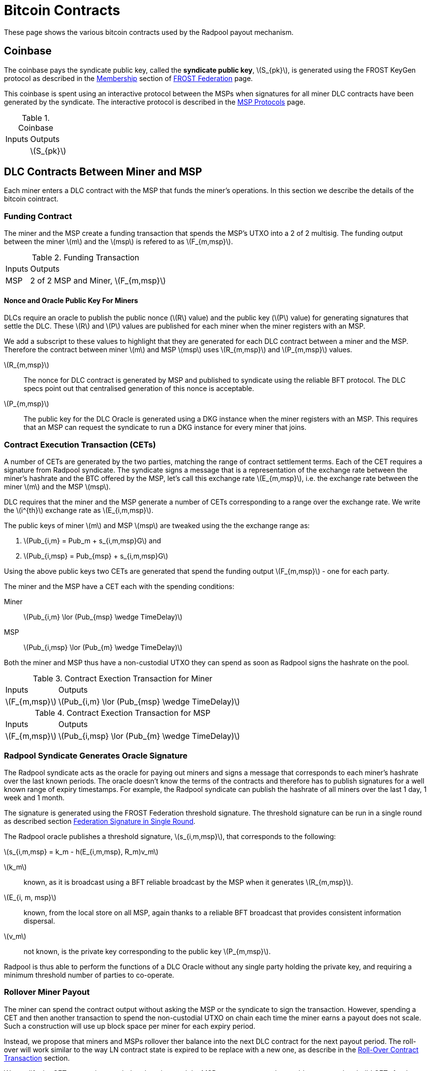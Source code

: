 = Bitcoin Contracts
:stem: latexmath

These page shows the various bitcoin contracts used by the Radpool
payout mechanism.

== Coinbase

The coinbase pays the syndicate public key, called the **syndicate
public key**, stem:[S_{pk}], is generated using the FROST KeyGen
protocol as described in the
xref:frost-federation.adoc#_membership[Membership] section of
xref:frost-federation.adoc[FROST Federation] page.

This coinbase is spent using an interactive protocol between the MSPs
when signatures for all miner DLC contracts have been generated by the
syndicate. The interactive protocol is described in the
xref:msp-protocols.adoc[MSP Protocols] page.

.Coinbase
[%autowidth]
|===
| Inputs | Outputs
| | stem:[S_{pk}]
|===

== DLC Contracts Between Miner and MSP

Each miner enters a DLC contract with the MSP that funds the miner's
operations. In this section we describe the details of the bitcoin
cointract.

=== Funding Contract

The miner and the MSP create a funding transaction that spends the
MSP's UTXO into a 2 of 2 multisig. The funding output between the
miner stem:[m] and the stem:[msp] is refered to as stem:[F_{m,msp}].

.Funding Transaction
[%autowidth]
|===
| Inputs | Outputs
| MSP | 2 of 2 MSP and Miner, stem:[F_{m,msp}]
|===


==== Nonce and Oracle Public Key For Miners

DLCs require an oracle to publish the public nonce (stem:[R] value)
and the public key (stem:[P] value) for generating signatures that
settle the DLC. These stem:[R] and stem:[P] values are published for
each miner when the miner registers with an MSP.

We add a subscript to these values to highlight that they are
generated for each DLC contract between a miner and the MSP. Therefore
the contract between miner stem:[m] and MSP stem:[msp] uses
stem:[R_{m,msp}] and stem:[P_{m,msp}] values.

stem:[R_{m,msp}]:: The nonce for DLC contract is generated by MSP and
published to syndicate using the reliable BFT protocol. The DLC specs
point out that centralised generation of this nonce is acceptable.

stem:[P_{m,msp}]:: The public key for the DLC Oracle is generated
using a DKG instance when the miner registers with an MSP. This
requires that an MSP can request the syndicate to run a DKG instance
for every miner that joins.

=== Contract Execution Transaction (CETs)

A number of CETs are generated by the two parties, matching the range
of contract settlement terms. Each of the CET requires a signature
from Radpool syndicate. The syndicate signs a message that is a
representation of the exchange rate between the miner's hashrate and
the BTC offered by the MSP, let's call this exchange rate
stem:[E_{m,msp}], i.e. the exchange rate between the miner stem:[m]
and the MSP stem:[msp].

DLC requires that the miner and the MSP generate a number of CETs
corresponding to a range over the exchange rate. We write the
stem:[i^{th}] exchange rate as stem:[E_{i,m,msp}].

The public keys of miner stem:[m] and MSP stem:[msp] are tweaked using
the the exchange range as:

. stem:[Pub_{i,m} = Pub_m + s_{i,m,msp}G] and
. stem:[Pub_{i,msp} = Pub_{msp} + s_{i,m,msp}G]

Using the above public keys two CETs are generated that spend the
funding output stem:[F_{m,msp}] - one for each party.

The miner and the MSP have a CET each with the spending conditions:

Miner:: stem:[Pub_{i,m} \lor (Pub_{msp} \wedge TimeDelay)]
MSP:: stem:[Pub_{i,msp} \lor (Pub_{m} \wedge TimeDelay)]

Both the miner and MSP thus have a non-custodial UTXO they can spend
as soon as Radpool signs the hashrate on the pool.

.Contract Exection Transaction for Miner
[%autowidth]
|===
| Inputs | Outputs
| stem:[F_{m,msp}] | stem:[Pub_{i,m} \lor (Pub_{msp} \wedge TimeDelay)]
|===

.Contract Exection Transaction for MSP
[%autowidth]
|===
| Inputs | Outputs
| stem:[F_{m,msp}] | stem:[Pub_{i,msp} \lor (Pub_{m} \wedge TimeDelay)]
|===


=== Radpool Syndicate Generates Oracle Signature

The Radpool syndicate acts as the oracle for paying out miners and
signs a message that corresponds to each miner's hashrate over the
last known periods. The oracle doesn't know the terms of the contracts
and therefore has to publish signatures for a well known range of
expiry timestamps. For example, the Radpool syndicate can publish the
hashrate of all miners over the last 1 day, 1 week and 1 month.

The signature is generated using the FROST Federation threshold
signature. The threshold signature can be run in a single round as
described section
xref:frost-federation.adoc#_federation_signature_in_single_round[Federation
Signature in Single Round].

The Radpool oracle publishes a threshold signature,
stem:[s_{i,m,msp}], that corresponds to the following:

stem:[s_{i,m,msp} = k_m - h(E_{i,m,msp}, R_m)v_m]

stem:[k_m]:: known, as it is broadcast using a BFT reliable broadcast
by the MSP when it generates stem:[R_{m,msp}].

stem:[E_{i, m, msp}]:: known, from the local store on all MSP, again
  thanks to a reliable BFT broadcast that provides consistent
  information dispersal.
stem:[v_m]:: not known, is the private key corresponding to the public
  key stem:[P_{m,msp}].

Radpool is thus able to perform the functions of a DLC Oracle without
any single party holding the private key, and requiring a minimum
threshold number of parties to co-operate.


=== Rollover Miner Payout

The miner can spend the contract output without asking the MSP or the
syndicate to sign the transaction. However, spending a CET and then
another transaction to spend the non-custodial UTXO on chain each time
the miner earns a payout does not scale. Such a construction will use
up block space per miner for each expiry period.

Instead, we propose that miners and MSPs rollover ther balance into
the next DLC contract for the next payout period. The roll-over will
work similar to the way LN contract state is expired to be replace
with a new one, as describe in the
xref:payout-mechanism.adoc#_roll_over_contract_transactions[Roll-Over
Contract Transaction] section.

We modify the CET transactions such that the miner and the MSP can
agree to revoke an older state as they build CETs for the new state.

Note that the miner is paid by the MSP and therefore has no incentives
to broadcast an older CET that pays it less than the
latest CET. Therefore the Miner's CET transaction doesn't need to be
revoked. We only need to add the condition in the MSP's CET to allow
for revocation.

.Contract Exection Transaction for MSP With Revocation
[%autowidth]
|===
| Inputs | Outputs
| stem:[F_{m,msp}] | stem:[\texttt{IF RevocationKey ELSE} \quad Pub_{i,msp} \lor (Pub_{m} \wedge TimeDelay) \quad \texttt{END_IF}]
|===

When the MSP sees the oracle's signature to settle a CET, it
immediately creates a new DLC contract for the next epoch, and reveals
the revocation key to the miner for the older CET. The miner continues
to work with the MSP under the new DLC contract if it knows the
revocation key for the older state. The revocation key is published
using the semantics of the per commitment secret and the revocation
base point just as used in Bolt #3.

